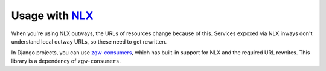 Usage with NLX_
===============

When you're using NLX outways, the URLs of resources change because of this.
Services expoxed via NLX inways don't understand local outway URLs, so these
need to get rewritten.

In Django projects, you can use `zgw-consumers`_, which has built-in support for NLX
and the required URL rewrites. This library is a dependency of ``zgw-consumers``.

.. _NLX: https://nlx.io
.. _zgw-consumers: https://pypi.org/project/zgw-consumers/
